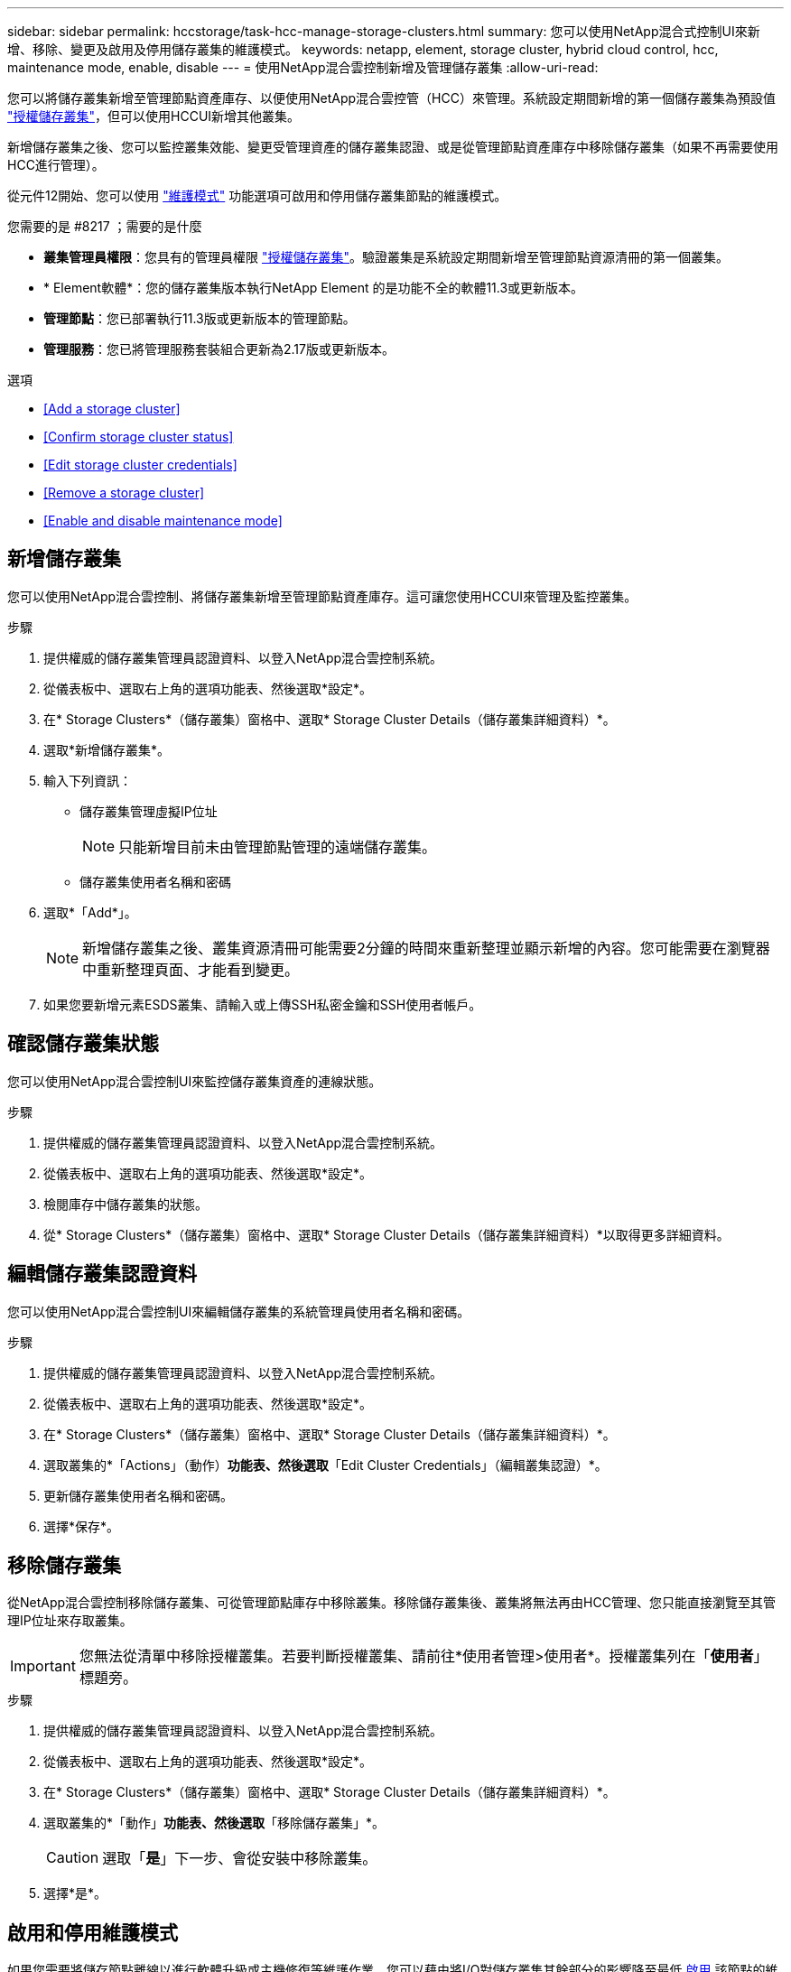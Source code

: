 ---
sidebar: sidebar 
permalink: hccstorage/task-hcc-manage-storage-clusters.html 
summary: 您可以使用NetApp混合式控制UI來新增、移除、變更及啟用及停用儲存叢集的維護模式。 
keywords: netapp, element, storage cluster, hybrid cloud control, hcc, maintenance mode, enable, disable 
---
= 使用NetApp混合雲控制新增及管理儲存叢集
:allow-uri-read: 


[role="lead"]
您可以將儲存叢集新增至管理節點資產庫存、以便使用NetApp混合雲控管（HCC）來管理。系統設定期間新增的第一個儲存叢集為預設值 link:../concepts/concept_intro_clusters.html#authoritative-storage-clusters["授權儲存叢集"]，但可以使用HCCUI新增其他叢集。

新增儲存叢集之後、您可以監控叢集效能、變更受管理資產的儲存叢集認證、或是從管理節點資產庫存中移除儲存叢集（如果不再需要使用HCC進行管理）。

從元件12開始、您可以使用 link:../esds/reference_esds_use_maintenance_mode.html["維護模式"] 功能選項可啟用和停用儲存叢集節點的維護模式。

.您需要的是 #8217 ；需要的是什麼
* *叢集管理員權限*：您具有的管理員權限 link:../concepts/concept_intro_clusters.html#authoritative-storage-clusters["授權儲存叢集"]。驗證叢集是系統設定期間新增至管理節點資源清冊的第一個叢集。
* * Element軟體*：您的儲存叢集版本執行NetApp Element 的是功能不全的軟體11.3或更新版本。
* *管理節點*：您已部署執行11.3版或更新版本的管理節點。
* *管理服務*：您已將管理服務套裝組合更新為2.17版或更新版本。


.選項
* <<Add a storage cluster>>
* <<Confirm storage cluster status>>
* <<Edit storage cluster credentials>>
* <<Remove a storage cluster>>
* <<Enable and disable maintenance mode>>




== 新增儲存叢集

您可以使用NetApp混合雲控制、將儲存叢集新增至管理節點資產庫存。這可讓您使用HCCUI來管理及監控叢集。

.步驟
. 提供權威的儲存叢集管理員認證資料、以登入NetApp混合雲控制系統。
. 從儀表板中、選取右上角的選項功能表、然後選取*設定*。
. 在* Storage Clusters*（儲存叢集）窗格中、選取* Storage Cluster Details（儲存叢集詳細資料）*。
. 選取*新增儲存叢集*。
. 輸入下列資訊：
+
** 儲存叢集管理虛擬IP位址
+

NOTE: 只能新增目前未由管理節點管理的遠端儲存叢集。

** 儲存叢集使用者名稱和密碼


. 選取*「Add*」。
+

NOTE: 新增儲存叢集之後、叢集資源清冊可能需要2分鐘的時間來重新整理並顯示新增的內容。您可能需要在瀏覽器中重新整理頁面、才能看到變更。

. 如果您要新增元素ESDS叢集、請輸入或上傳SSH私密金鑰和SSH使用者帳戶。




== 確認儲存叢集狀態

您可以使用NetApp混合雲控制UI來監控儲存叢集資產的連線狀態。

.步驟
. 提供權威的儲存叢集管理員認證資料、以登入NetApp混合雲控制系統。
. 從儀表板中、選取右上角的選項功能表、然後選取*設定*。
. 檢閱庫存中儲存叢集的狀態。
. 從* Storage Clusters*（儲存叢集）窗格中、選取* Storage Cluster Details（儲存叢集詳細資料）*以取得更多詳細資料。




== 編輯儲存叢集認證資料

您可以使用NetApp混合雲控制UI來編輯儲存叢集的系統管理員使用者名稱和密碼。

.步驟
. 提供權威的儲存叢集管理員認證資料、以登入NetApp混合雲控制系統。
. 從儀表板中、選取右上角的選項功能表、然後選取*設定*。
. 在* Storage Clusters*（儲存叢集）窗格中、選取* Storage Cluster Details（儲存叢集詳細資料）*。
. 選取叢集的*「Actions」（動作）*功能表、然後選取*「Edit Cluster Credentials」（編輯叢集認證）*。
. 更新儲存叢集使用者名稱和密碼。
. 選擇*保存*。




== 移除儲存叢集

從NetApp混合雲控制移除儲存叢集、可從管理節點庫存中移除叢集。移除儲存叢集後、叢集將無法再由HCC管理、您只能直接瀏覽至其管理IP位址來存取叢集。


IMPORTANT: 您無法從清單中移除授權叢集。若要判斷授權叢集、請前往*使用者管理>使用者*。授權叢集列在「*使用者*」標題旁。

.步驟
. 提供權威的儲存叢集管理員認證資料、以登入NetApp混合雲控制系統。
. 從儀表板中、選取右上角的選項功能表、然後選取*設定*。
. 在* Storage Clusters*（儲存叢集）窗格中、選取* Storage Cluster Details（儲存叢集詳細資料）*。
. 選取叢集的*「動作」*功能表、然後選取*「移除儲存叢集」*。
+

CAUTION: 選取「*是*」下一步、會從安裝中移除叢集。

. 選擇*是*。




== 啟用和停用維護模式

如果您需要將儲存節點離線以進行軟體升級或主機修復等維護作業、您可以藉由將I/O對儲存叢集其餘部分的影響降至最低 <<enable_main_mode,啟用>> 該節點的維護模式。當您 <<disable_main_mode,停用>> 在維護模式下、節點會受到監控、以確保在節點移出維護模式之前符合特定條件。

如需相關資訊、請參閱 link:../esds/reference_esds_use_maintenance_mode.html["維護模式"] 啟用和停用功能選項和 link:../esds/reference_esds_use_maintenance_mode.html#possible-scenarios-while-using-maintenance-mode["使用維護模式時可能發生的情況"]。

.您需要的是 #8217 ；需要的是什麼
* * Element軟體*：您的儲存叢集版本執行NetApp Element 的是功能不全的軟體12、2或更新版本。
* *管理節點*：您已部署執行版本12．2或更新版本的管理節點。
* *管理服務*：您已將管理服務套裝組合更新為2.19版或更新版本。
* 您可以在系統管理員層級登入。




=== 啟用維護模式

您可以使用下列程序來啟用儲存叢集節點的維護模式。


NOTE: 一次只能有一個節點處於維護模式。

.步驟
. 在網頁瀏覽器中開啟管理節點的IP位址。例如：
+
[listing]
----
https://[management node IP address]
----
. 提供SolidFire 支援功能齊全的NetApp混合雲控制系統管理員認證資料、以登入NetApp混合雲控制系統。
+

NOTE: 維護模式功能選項會在唯讀層級停用。

. 在左側導覽藍色方塊中、選取SolidFire 「完整Flash安裝」。
. 在左側導覽窗格中、選取*節點*。
. 若要檢視儲存設備庫存資訊、請選取* Storage *。
. 在儲存節點上啟用維護模式：
+
[NOTE]
====
非使用者啟動的動作每兩分鐘會自動更新一次儲存節點表格。在採取行動之前、為了確保您擁有最新的狀態、您可以使用位於節點表格右上角的重新整理圖示來重新整理節點表格。

image:hcc_enable_maintenance_mode.PNG["啟用維護模式"]

====
+
.. 在「*動作*」下、選取「*啟用維護模式*」。
+
當*維護模式*已啟用時、所選節點和同一個叢集上的所有其他節點無法使用維護模式動作。

+
在*啟用維護模式*完成後、「*節點狀態*」欄會顯示一個扳手圖示、並顯示處於維護模式之節點的「*維護模式*」文字。







=== 停用維護模式

在節點成功置於維護模式之後、此節點可使用*停用維護模式*動作。其他節點上的動作將無法使用、直到正在進行維護的節點上成功停用維護模式為止。

.步驟
. 對於維護模式下的節點、請在*「Actions」（動作）*下選取*「停用維護模式」*。
+
當*維護模式*停用時、所選節點和同一叢集上的所有其他節點無法使用維護模式動作。

+
在*禁用維護模式*完成後、*節點狀態*欄會顯示*作用中*。

+

NOTE: 當節點處於維護模式時、它不會接受新資料。因此、停用維護模式可能需要較長時間、因為節點必須先同步其資料備份、才能結束維護模式。您在維護模式中花費的時間越長、停用維護模式所需的時間就越長。





=== 疑難排解

如果您在啟用或停用維護模式時遇到錯誤、節點表格頂端會顯示橫幅錯誤。如需錯誤的詳細資訊、您可以選取橫幅上提供的*顯示詳細資料*連結、以顯示API傳回的內容。

[discrete]
== 如需詳細資訊、請參閱

* link:../mnode/task_mnode_manage_storage_cluster_assets.html["建立及管理儲存叢集資產"]
* https://www.netapp.com/data-storage/solidfire/documentation["「元件與元素資源」頁面SolidFire"^]

